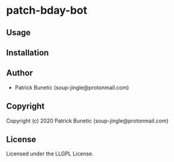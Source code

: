 * patch-bday-bot 

** Usage

** Installation

** Author

+ Patrick Bunetic (soup-jingle@protonmail.com)

** Copyright

Copyright (c) 2020 Patrick Bunetic (soup-jingle@protonmail.com)

** License

Licensed under the LLGPL License.
